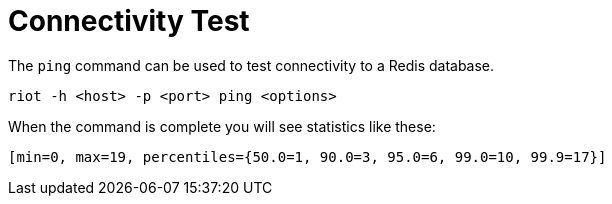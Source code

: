 [[_connectivity_test]]
= Connectivity Test

The `ping` command can be used to test connectivity to a Redis database.

[source]
----
riot -h <host> -p <port> ping <options>
----

When the command is complete you will see statistics like these:

[source]
----
[min=0, max=19, percentiles={50.0=1, 90.0=3, 95.0=6, 99.0=10, 99.9=17}]
----